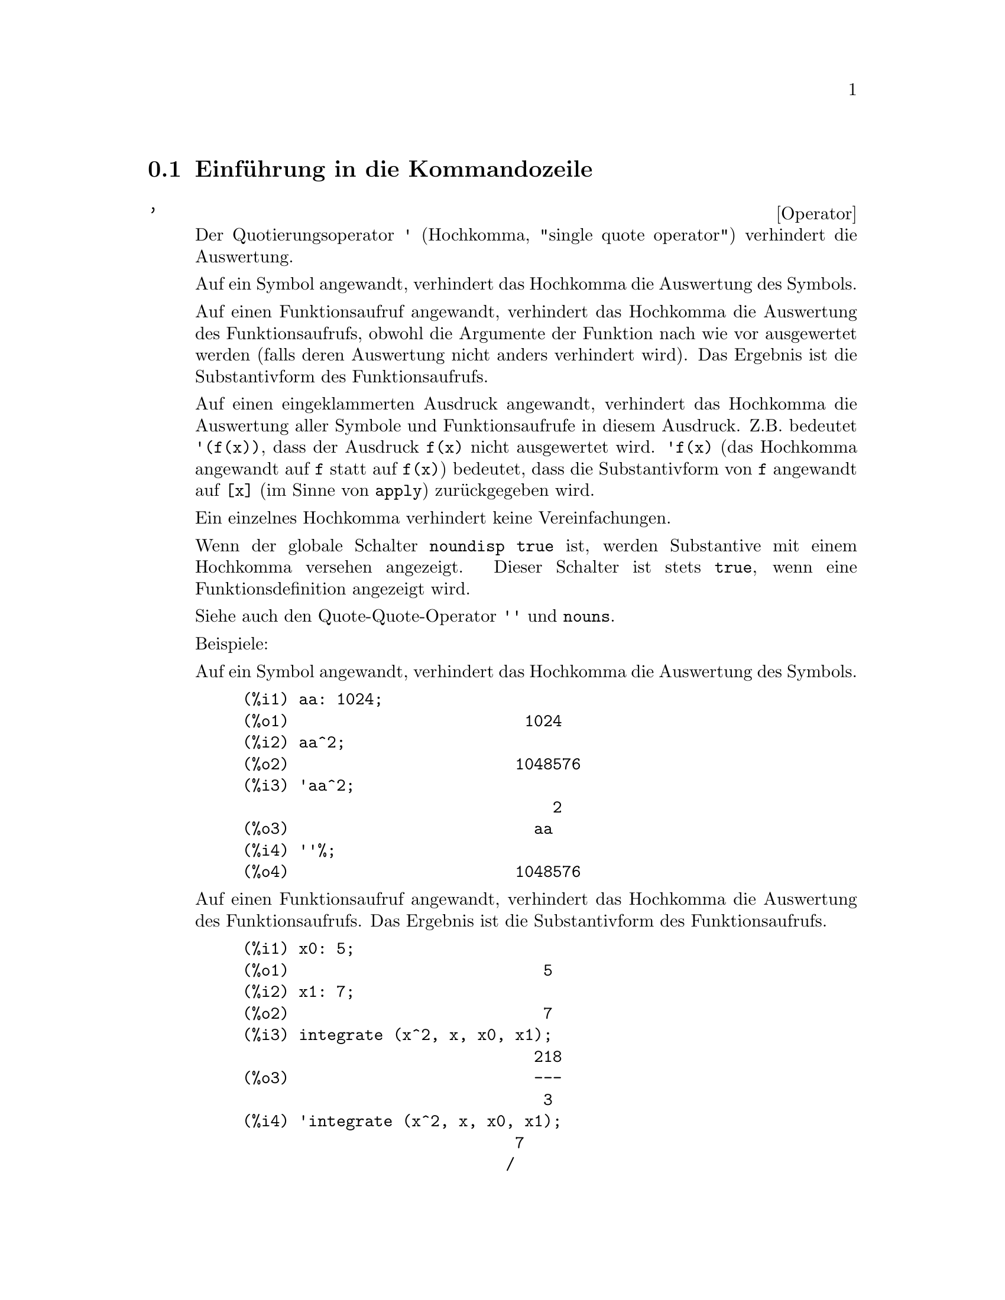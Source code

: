 @c Language: German
@c English original: Command.texi CVS 1.41

@menu
* Einf@"uhrung in die Kommandozeile::
* Definitionen f@"ur die Kommandozeile::
@end menu

@node Einf@"uhrung in die Kommandozeile, Definitionen f@"ur die Kommandozeile, Kommandozeile, Kommandozeile
@section Einf@"uhrung in die Kommandozeile

@c NEEDS EXAMPLES
@c THIS ITEM IS VERY IMPORTANT !!
@deffn {Operator} '
Der Quotierungsoperator @code{'} (Hochkomma, "single quote operator")
verhindert die Auswertung.

Auf ein Symbol angewandt, verhindert das Hochkomma die Auswertung des Symbols.

Auf einen Funktionsaufruf angewandt, verhindert das Hochkomma die Auswertung 
des Funktionsaufrufs, obwohl die Argumente der Funktion nach wie vor ausgewertet werden
(falls deren Auswertung nicht anders verhindert wird).
Das Ergebnis ist die Substantivform des Funktionsaufrufs. 

Auf einen eingeklammerten Ausdruck angewandt, verhindert das Hochkomma die Auswertung
aller Symbole und Funktionsaufrufe in diesem Ausdruck. 
@c DUNNO IF THESE EXAMPLES ARE STILL NEEDED -- COVERED BY ITEMS UNDER "Examples"
Z.B. bedeutet @code{'(f(x))}, dass der Ausdruck @code{f(x)} nicht ausgewertet wird.
@code{'f(x)} (das Hochkomma angewandt auf @code{f} statt auf @code{f(x)}) 
bedeutet, dass die Substantivform von @code{f} angewandt auf @code{[x]} 
(im Sinne von @code{apply}) zur@"uckgegeben wird.

Ein einzelnes Hochkomma verhindert keine Vereinfachungen.

Wenn der globale Schalter @code{noundisp} @code{true} ist, 
werden Substantive mit einem Hochkomma versehen angezeigt.
Dieser Schalter ist stets @code{true}, wenn eine Funktionsdefinition angezeigt wird.

Siehe auch den Quote-Quote-Operator @code{''} und @code{nouns}.

Beispiele:

Auf ein Symbol angewandt, verhindert das Hochkomma die Auswertung des Symbols.

@c ===beg===
@c aa: 1024;
@c aa^2;
@c 'aa^2;
@c ''%;
@c ===end===
@example
(%i1) aa: 1024;
(%o1)                         1024
(%i2) aa^2;
(%o2)                        1048576
(%i3) 'aa^2;
                                 2
(%o3)                          aa
(%i4) ''%;
(%o4)                        1048576
@end example

Auf einen Funktionsaufruf angewandt, verhindert das Hochkomma die Auswertung 
des Funktionsaufrufs. Das Ergebnis ist die Substantivform des Funktionsaufrufs. 

@c ===beg===
@c x0: 5;
@c x1: 7;
@c integrate (x^2, x, x0, x1);
@c 'integrate (x^2, x, x0, x1);
@c %, nouns;
@c ===end===
@example
(%i1) x0: 5;
(%o1)                           5
(%i2) x1: 7;
(%o2)                           7
(%i3) integrate (x^2, x, x0, x1);
                               218
(%o3)                          ---
                                3
(%i4) 'integrate (x^2, x, x0, x1);
                             7
                            /
                            [   2
(%o4)                       I  x  dx
                            ]
                            /
                             5
(%i5) %, nouns;
                               218
(%o5)                          ---
                                3
@end example

Auf einen eingeklammerten Ausdruck angewandt, verhindert das Hochkomma die 
Auswertung aller Symbole und Funktionsaufrufe in diesem Ausdruck.


@c ===beg===
@c aa: 1024;
@c bb: 19;
@c sqrt(aa) + bb;
@c '(sqrt(aa) + bb);
@c ''%;
@c ===end===
@example
(%i1) aa: 1024;
(%o1)                         1024
(%i2) bb: 19;
(%o2)                          19
(%i3) sqrt(aa) + bb;
(%o3)                          51
(%i4) '(sqrt(aa) + bb);
(%o4)                     bb + sqrt(aa)
(%i5) ''%;
(%o5)                          51
@end example

Ein einzelnes Hochkomma verhindert keine Vereinfachungen.

@c ===beg===
@c sin (17 * %pi) + cos (17 * %pi);
@c '(sin (17 * %pi) + cos (17 * %pi));
@c ===end===
@example
(%i1) sin (17 * %pi) + cos (17 * %pi);
(%o1)                          - 1
(%i2) '(sin (17 * %pi) + cos (17 * %pi));
(%o2)                          - 1
@end example

@end deffn

@deffn {Operator} ''
Der Quote-Quote-Operator @code{'@w{}'} (zwei einzelne Hochkommata) ver@"andert 
die Auswertung der eingegebenen Ausdr@"ucke.

Auf einen allgemeinen Ausdruck @var{expr} angewandt, bewirkt Quote-Quote,
dass der Wert von @var{expr} f@"ur @var{expr} in den eingegebenen Ausdruck eingesetzt wird.

Angewandt auf den Operator eines Ausdrucks, @"andert Quote-Quote
den Operator von einem Substantiv in ein Verb (sollte er nicht bereits ein Verb sein).

Der Quote-Quote-Operator wird durch den Eingabeparser angewandt;
er wird nicht als Teil des geparsten Eingabeausdrucks gespeichert.
Quote-Quote wird stets angewandt, sobald er geparst wird, und kann nicht quotiert werden. 
So bewirkt Quote-Quote eine Auswertung, auch wenn die Auswertung auf anderem Wege
unterdr@"uckt wird, so zum Beispiel in Funktionsdefinitionen, Lambda-Ausdr@"ucken
und Ausdr@"ucken, die durch ein Hochkomma (Operator @code{'}) quotiert sind.

Quote-Quote wird von @code{batch} und @code{load} erkannt.

Siehe auch den Quotierungsoperator @code{'} und @code{nouns}.

Beispiele:

Auf einen allgemeinen Ausdruck @var{expr} angewandt, bewirkt Quote-Quote,
dass der Wert von @var{expr} f@"ur @var{expr} in den eingegebenen Ausdruck eingesetzt wird.

@c ===beg===
@c expand ((a + b)^3);
@c [_, ''_];
@c [%i1, ''%i1];
@c [aa : cc, bb : dd, cc : 17, dd : 29];
@c foo_1 (x) := aa - bb * x;
@c foo_1 (10);
@c ''%;
@c ''(foo_1 (10));
@c foo_2 (x) := ''aa - ''bb * x;
@c foo_2 (10);
@c [x0 : x1, x1 : x2, x2 : x3];
@c x0;
@c ''x0;
@c '' ''x0;
@c ===end===
@example
(%i1) expand ((a + b)^3);
                     3        2      2      3
(%o1)               b  + 3 a b  + 3 a  b + a
(%i2) [_, ''_];
                         3    3        2      2      3
(%o2)     [expand((b + a) ), b  + 3 a b  + 3 a  b + a ]
(%i3) [%i1, ''%i1];
                         3    3        2      2      3
(%o3)     [expand((b + a) ), b  + 3 a b  + 3 a  b + a ]
(%i4) [aa : cc, bb : dd, cc : 17, dd : 29];
(%o4)                   [cc, dd, 17, 29]
(%i5) foo_1 (x) := aa - bb * x;
(%o5)                 foo_1(x) := aa - bb x
(%i6) foo_1 (10);
(%o6)                      cc - 10 dd
(%i7) ''%;
(%o7)                         - 273
(%i8) ''(foo_1 (10));
(%o8)                         - 273
(%i9) foo_2 (x) := ''aa - ''bb * x;
(%o9)                 foo_2(x) := cc - dd x
(%i10) foo_2 (10);
(%o10)                        - 273
(%i11) [x0 : x1, x1 : x2, x2 : x3];
(%o11)                    [x1, x2, x3]
(%i12) x0;
(%o12)                         x1
(%i13) ''x0;
(%o13)                         x2
(%i14) '' ''x0;
(%o14)                         x3
@end example

Angewandt auf den Operator eines Ausdrucks, @"andert Quote-Quote
den Operator von einem Substantiv in ein Verb (sollte er nicht bereits ein Verb sein).

@c ===beg==
@c sin (1);
@c ''sin (1);
@c declare (foo, noun);
@c foo (x) := x - 1729;
@c foo (100);
@c ''foo (100);
@c ===end==
@example
(%i1) sin (1);
(%o1)                        sin(1)
(%i2) ''sin (1);
(%o2)                    0.8414709848079
(%i3) declare (foo, noun);
(%o3)                         done
(%i4) foo (x) := x - 1729;
(%o4)                 ''foo(x) := x - 1729
(%i5) foo (100);
(%o5)                       foo(100)
(%i6) ''foo (100);
(%o6)                        - 1629
@end example

Der Quote-Quote-Operator wird durch den Eingabeparser angewandt;
er wird nicht als Teil des geparsten Eingabeausdrucks gespeichert.

@c ===beg===
@c [aa : bb, cc : dd, bb : 1234, dd : 5678];
@c aa + cc;
@c display (_, op (_), args (_));
@c ''(aa + cc);
@c display (_, op (_), args (_));
@c ===end===
@example
(%i1) [aa : bb, cc : dd, bb : 1234, dd : 5678];
(%o1)                 [bb, dd, 1234, 5678]
(%i2) aa + cc;
(%o2)                        dd + bb
(%i3) display (_, op (_), args (_));
                           _ = cc + aa

                         op(cc + aa) = +

                    args(cc + aa) = [cc, aa]

(%o3)                         done
(%i4) ''(aa + cc);
(%o4)                         6912
(%i5) display (_, op (_), args (_));
                           _ = dd + bb

                         op(dd + bb) = +

                    args(dd + bb) = [dd, bb]

(%o5)                         done
@end example

Quote-Quote bewirkt eine Auswertung, auch wenn die Auswertung auf anderem Wege
unterdr@"uckt wird, so zum Beispiel in Funktionsdefinitionen, Lambda-Ausdr@"ucken
und Ausdr@"ucken, die durch ein Hochkomma (Operator @code{'}) quotiert sind.

@c ===beg===
@c foo_1a (x) := ''(integrate (log (x), x));
@c foo_1b (x) := integrate (log (x), x);
@c dispfun (foo_1a, foo_1b);
@c integrate (log (x), x);
@c foo_2a (x) := ''%;
@c foo_2b (x) := %;
@c dispfun (foo_2a, foo_2b);
@c F : lambda ([u], diff (sin (u), u));
@c G : lambda ([u], ''(diff (sin (u), u)));
@c '(sum (a[k], k, 1, 3) + sum (b[k], k, 1, 3));
@c '(''(sum (a[k], k, 1, 3)) + ''(sum (b[k], k, 1, 3)));
@c ===end===
@example
(%i1) foo_1a (x) := ''(integrate (log (x), x));
(%o1)               foo_1a(x) := x log(x) - x
(%i2) foo_1b (x) := integrate (log (x), x);
(%o2)           foo_1b(x) := integrate(log(x), x)
(%i3) dispfun (foo_1a, foo_1b);
(%t3)               foo_1a(x) := x log(x) - x

(%t4)           foo_1b(x) := integrate(log(x), x)

(%o4)                      [%t3, %t4]
(%i4) integrate (log (x), x);
(%o4)                     x log(x) - x
(%i5) foo_2a (x) := ''%;
(%o5)               foo_2a(x) := x log(x) - x
(%i6) foo_2b (x) := %;
(%o6)                    foo_2b(x) := %
(%i7) dispfun (foo_2a, foo_2b);
(%t7)               foo_2a(x) := x log(x) - x

(%t8)                    foo_2b(x) := %

(%o8)                      [%t7, %t8]
(%i8) F : lambda ([u], diff (sin (u), u));
(%o8)             lambda([u], diff(sin(u), u))
(%i9) G : lambda ([u], ''(diff (sin (u), u)));
(%o9)                  lambda([u], cos(u))
(%i10) '(sum (a[k], k, 1, 3) + sum (b[k], k, 1, 3));
(%o10)         sum(b , k, 1, 3) + sum(a , k, 1, 3)
                    k                  k
(%i11) '(''(sum (a[k], k, 1, 3)) + ''(sum (b[k], k, 1, 3)));
(%o11)             b  + a  + b  + a  + b  + a
                    3    3    2    2    1    1
@end example

@end deffn

@c end concepts Command Line
@node Definitionen f@"ur die Kommandozeile,  , Einf@"uhrung in die Kommandozeile, Kommandozeile
@section Definitionen f@"ur die Kommandozeile

@c NEEDS WORK, ESPECIALLY EXAMPLES
@deffn {Funktion} alias (@var{new_name_1}, @var{old_name_1}, ..., @var{new_name_n}, @var{old_name_n})
stellt einen alternativen Namen f@"ur eine (Benutzer- oder System-) Funktion, Variable, Array, etc. zur Verf@"ugung. 
Eine gerade Anzahl an Argumenten muss dabei verwendet werden. 

@end deffn

@defvr {Optionsvariable} debugmode
Standardwert: @code{false}

Wenn in Maxima ein Fehler auftritt, startet Maxima den Debugger, falls @code{debugmode} @code{true} ist. 
Der Benutzer kann dann Kommandos eingeben, um den Stapelspeicher ("call stack") zu untersuchen, 
Haltepunkte ("breakpoints") zu setzen, den Maxima-Quelltext durchzugehen, etc. 
Siehe @code{debugging} f@"ur eine Liste der Kommandos f@"ur den Debugger.
When a Maxima error occurs, Maxima will start the debugger if @code{debugmode} is @code{true}.
The user may enter commands to examine the call stack, set breakpoints, step
through Maxima code, and so on. See @code{debugging} for a list of debugger commands.

@code{debugmode} erm@"oglicht nicht, Lisp-Fehler abzufangen. 
@c DO WE WANT TO SAY MORE ABOUT DEBUGGING LISP ERRORS ???
@c I'M NOT CONVINCED WE WANT TO OPEN THAT CAN OF WORMS !!!

@end defvr

@c NEEDS CLARIFICATION
@c VERY IMPORTANT !!
@deffn {Funktion} ev (@var{expr}, @var{arg_1}, ..., @var{arg_n})
Wertet den Ausdruck @var{expr} in einer Umgebung, die durch die Argumente @var{arg_1}, ..., @var{arg_n} 
angegeben ist, aus. Die Argumente sind Boolesche Schalter ("Boolean flags"), Zuweisungen, 
Gleichungen und Funktionen. @code{ev} gibt das Ergebnis (einen anderen Ausdruck) 
der Auswertung zur@"uck. 

Die Auswertung wird in den folgenden Schritten durchgef@"uhrt. 

@enumerate
@item
Zuerst wird die Umgebung @"uber eine Abfrage der Argumente eingerichtet, welche eins oder alle der 
folgend genannten sein k@"onnen.

@itemize @bullet
@item
@code{simp} bewirkt, dass @var{expr} vereinfacht wird, unabh@"angig von der 
Einstellung des Schalters @code{simp}, der, wenn @code{false}, Vereinfachungen verhindert.
@item
@code{noeval} unterbindet die Auswertungsphase von @code{ev} (siehe unten Schritt (4)).
Dies ist hilfreich in Verbindung mit anderen Schaltern und dadurch, dass 
@var{expr} erneut vereinfacht wird ohne dabei erneut ausgewertet zu werden.
@item
@code{nouns} bewirkt die Auswertung der Substantivformen
(typischerweise unausgewertete Funktionen wie @code{'integrate} oder @code{'diff})
in @var{expr}.
@item
@code{expand} bewirkt Expansion.
@item
@code{expand (@var{m}, @var{n})} bewirkt Expansion und setzt dabei die Werte von 
@code{maxposex} und @code{maxnegex} zu @var{m} bzw. @var{n}.
@item
@code{detout} bewirkt, dass jede in @var{expr} enthaltende inverse Matrix 
bei der Berechnung ihre Determinante eher als Vorfaktor festh@"alt
als jeden Eintrag hierdurch zu teilen.
@item
@code{diff} bewirkt, dass jede in @var{expr} aufgef@"uhrte Differentiation ausgef@"uhrt wird.
@item
@code{derivlist (@var{x}, @var{y}, @var{z}, ...)} bewirkt, dass Differentiationen 
nur bez@"uglich der aufgef@"uhrten Variablen ausgef@"uhrt werden.
@item
@code{float} bewirkt, dass nichtganzzahlige rationale Zahlen in Dezimalzahlen 
umgewandelt werden.
@item
@code{numer} bewirkt, dass einige mathematische Funktionen (einschlie@ss{}lich 
der Exponentiation) mit numerischen Argumenten in Dezimalzahlen ausgewertet werden.
Es bewirkt, dass Variablen in @var{expr}, die Zahlenwerte erhalten haben, 
durch ihre Werte ersetzt werden.
Es schaltet auch den Schalter @code{float} an.
@item
@code{pred} bewirkt, dass Pr@"adikate (Ausdr@"ucke, die zu @code{true} oder @code{false} evaluieren)
ausgewertet werden.
@item
@code{eval} bewirkt eine zus@"atzliche Nachauswertung von @var{expr}. (Siehe unten Schritt (5).)
@code{eval} kann mehrfach aufgef@"uhrt werden. Bei jedem Vorkommen von @code{eval} wir der 
Ausdruck erneut ausgewertet.
@item
@code{A}, wobei @code{A} ein als Auswertungsschalter erkl@"artes Atom ist ("evaluation flag", siehe @code{evflag}),
bewirkt, dass @code{A} w@"ahrend der Auswertung von @var{expr} an @code{true} gebunden ist.
@item
@code{V: expression} (oder alternativ @code{V=expression}) bewirkt, dass @code{V} 
w@"ahrend der Auswertung von @var{expr} an den Wert von @code{expression} gebunden ist. 
Beachte, dass wenn @code{V} eine Maxima-Option ist, wird @code{expression} 
w@"ahrend der Auswertung von @var{expr} als Wert der Option verwendet. 
Wenn mehr als ein Argument von @code{ev} von diesem Typ ist, wird diese Bindung parallel durchgef@"uhrt. 
Wenn @code{V} nichtatomarer Ausdruck ist, wird eher eine Substitution als eine Bindung durchgef@"uhrt.
@item
@code{F}, wobei @code{F} ein als Auswertungsfunktion erkl@"arter Funktionsname ist 
("evaluation function", siehe  @code{evfun}), bewirkt, dass @code{F} auf @var{expr} angewandt wird.
@item
Andere Funktionsnamen (z.B., @code{sum}) bewirken die Auswertung jedes Vorkommens dieser Namen 
in @var{expr}, so als w@"aren es Verben.
@item
Zus@"atzlich kann eine Funktion, die in @var{expr} vorkommt (sagen wir @code{F(x)}), 
durch die Eingabe von @code{F(x) := expression} als Argument von @code{ev} 
allein f@"ur diese Auswertung von @var{expr} lokal definiert werden.
@item
Wenn ein oben nicht erw@"ahntes Atom oder eine indizierte Variable oder ein indizierter Ausdruck 
als Argument gegeben ist, wird es ausgewertet und wenn das Ergebnis eine Gleichung oder eine 
Zuweisung ist, wird die aufgef@"uhrte Bindung oder Substitution durchgef@"uhrt. 
Ist das Ergebnis eine Liste, dann werden die Elemente der Liste als zus@"atzliche Argumente 
von @code{ev} angesehen. 
Dies erlaubt, eine Liste von Gleichungen zu verwenden (z.B. @code{[X=1, Y=A**2]}), oder 
eine Liste von Namen von Gleichungen (z.B. @code{[%t1, %t2]}, wobei @code{%t1} und
@code{%t2} an Gleichungen gebunden sind), wie sie beispielsweise von @code{solve} zur@"uckgegeben wird.
@end itemize

Die Argumente von @code{ev} k@"onnen in beliebiger Reihenfolge angegeben werden, mit der Ausnahme, 
dass die Substitution von Gleichungen der Reihe nach von links nach rechts durchgef@"uhrt wird,  
und dass hintereinander aufgef@"uhrte Auswertungsfunktionen entsprechend verkettet werden, 
z.B. wird @code{ev (@var{expr}, ratsimp, realpart)} zu @code{realpart (ratsimp (@var{expr}))} .

Die Schalter @code{simp}, @code{numer}, @code{float} und @code{pred} k@"onnen auch lokal in einem Block 
gesetzt werden, oder global in Maxima, wodurch sie bis zur n@"achsten Setzung wirksam bleiben.

Ist @var{expr} ein kanonischer rationaler Ausdruck (CRE), ist der von @code{ev} zur@"uckgegebene 
Ausdruck ebenfalls CRE, vorausgesetzt dass die Schalter @code{numer} und @code{float} beide nicht 
@code{true} sind.

@item
W@"ahrend des Schritts (1) wird eine Liste der nicht indizierten Variablen erstellt, 
die auf der linken Seite von unter den Argumenten befindlichen Gleichungen auftreten oder in den Werten 
der Argumente, falls diese Werte Gleichungen sind. 
Die Variablen in dem Ausdruck @var{expr} (nicht indizierten Variablen und auch indizierte Variablen, 
die keine assoziierte Arrayfunktionen besitzen) 
werden durch ihre globalen Werte ersetzt, es sei denn, sie sind in der gerade 
genannten Liste aufgef@"uhrt. 
Normalerweise ist @var{expr} eine Marke (Label) oder @code{%} (wie in @code{%i2} in dem Beispiel unten), 
so dass in diesem Schritt einfach nur der durch die Marke benannte Ausdruck abfragt wird, 
damit @code{ev} ihn dann bearbeiten kann.

@item
Wenn in den Argumenten irgendwelche Substitutionen aufgef@"uhrt sind, werden diese nun ausgef@"uhrt.

@item
Der resultierende Ausdruck wird erneut ausgewertet (wenn nicht @code{noeval} unter den Argumente ist) 
und gem@"a@ss{} der Argumente vereinfacht. Beachte, dass jeder Funktionsaufruf in @var{expr} 
erst ausgef@"uhrt wird, nachdem die enthaltenden Variablen ausgewertet wurde und dass sich dadurch 
@code{ev(F(x))} wie @code{F(ev(x))} verhalten wird.

@item
Bei jedem Vorkommen von @code{eval} in den Argumenten werden die Schritte (3) und (4) wiederholt.
@end enumerate

Beispiele:

@example
(%i1) sin(x) + cos(y) + (w+1)^2 + 'diff (sin(w), w);
                                     d                    2
(%o1)              cos(y) + sin(x) + -- (sin(w)) + (w + 1)
                                     dw
(%i2) ev (%, sin, expand, diff, x=2, y=1);
                          2
(%o2)   e        cos(w) + w  + 2 w + cos(1) + 1.909297426825682
@end example

Eine alternativ Top-Level-Syntax wird durch @code{ev} bereitgestellt, bei der man einfach nur 
die Argumente ohne @code{ev()} eingeben kann. D.h. man kann einfach schreiben 

@example
@var{expr}, @var{arg_1}, ..., @var{arg_n}
@end example

Diese Kurzschreibweise ist als Teil eines anderen Ausdrucks, z.B. in Funktionen, Bl@"ocken, etc., 
nicht gestattet.

Beachte im folgenden Beispiel den parallelen Bindungsprozess.

@example
(%i3) programmode: false;
(%o3)                                false
(%i4) x+y, x: a+y, y: 2;
(%o4)                              y + a + 2
(%i5) 2*x - 3*y = 3$
(%i6) -3*x + 2*y = -4$
(%i7) solve ([%o5, %o6]);
Solution

                                          1
(%t7)                               y = - -
                                          5

                                         6
(%t8)                                x = -
                                         5
(%o8)                            [[%t7, %t8]]
(%i8) %o6, %o8;
(%o8)                              - 4 = - 4
(%i9) x + 1/x > gamma (1/2);
                                   1
(%o9)                          x + - > sqrt(%pi)
                                   x
(%i10) %, numer, x=1/2;
(%o10)                      2.5 > 1.772453850905516
(%i11) %, pred;
(%o11)                               true
@end example

@end deffn

@defvr {Eigenschaft} evflag
Wenn ein Symbol @var{x} die Eigenschaft (@code{properties}) 
@code{evflag} ("evaluation flag", Auswertungsschalter) 
besitzt, sind die Ausdr@"ucke @code{ev(@var{expr}, @var{x})} und @code{@var{expr}, @var{x}}
(in der interaktiven Eingabe) @"aquivalent zu @code{ev(@var{expr}, @var{x} = true)}. 
Das hei@ss{}t, @var{x} ist w@"ahrend der Auswertung von @var{expr} an @code{true} gebunden. 

Der Ausdruck @code{declare(@var{x}, evflag)} verleiht der Variablen @var{x} die @code{evflag}-Eigenschaft.

Schalter, die standardm@"a@ss{}ig die @code{evflag}-Eigenschaft besitzen: 
@c FOLLOWING LIST CONSTRUCTED FROM LIST UNDER (prog1 '(evflag properties) ...)
@c NEAR LINE 2649 OF mlisp.lisp AT PRESENT (2004/11).
@code{algebraic},
@code{cauchysum},
@code{demoivre},
@code{dotscrules},
@code{%emode},
@code{%enumer},
@code{exponentialize},
@code{exptisolate},
@code{factorflag},
@code{float},
@code{halfangles},
@code{infeval},
@code{isolate_wrt_times},
@code{keepfloat},
@code{letrat},
@code{listarith},
@code{logabs},
@code{logarc},
@code{logexpand},
@code{lognegint},
@code{lognumer},
@code{m1pbranch},
@code{numer_pbranch},
@code{programmode},
@code{radexpand},
@code{ratalgdenom},
@code{ratfac},
@code{ratmx},
@code{ratsimpexpons},
@code{simp},
@code{simpsum},
@code{sumexpand} und
@code{trigexpand}.

Beispiele:

@c ===beg===
@c sin (1/2);
@c sin (1/2), float;
@c sin (1/2), float=true;
@c simp : false;
@c 1 + 1;
@c 1 + 1, simp;
@c simp : true;
@c sum (1/k^2, k, 1, inf);
@c sum (1/k^2, k, 1, inf), simpsum;
@c declare (aa, evflag);
@c if aa = true then YES else NO;
@c if aa = true then YES else NO, aa;
@c ===end===
@example
(%i1) sin (1/2);
                                 1
(%o1)                        sin(-)
                                 2
(%i2) sin (1/2), float;
(%o2)                   0.479425538604203
(%i3) sin (1/2), float=true;
(%o3)                   0.479425538604203
(%i4) simp : false;
(%o4)                         false
(%i5) 1 + 1;
(%o5)                         1 + 1
(%i6) 1 + 1, simp;
(%o6)                           2
(%i7) simp : true;
(%o7)                         true
(%i8) sum (1/k^2, k, 1, inf);
                            inf
                            ====
                            \     1
(%o8)                        >    --
                            /      2
                            ====  k
                            k = 1
(%i9) sum (1/k^2, k, 1, inf), simpsum;
                                 2
                              %pi
(%o9)                         ----
                               6
(%i10) declare (aa, evflag);
(%o10)                        done
(%i11) if aa = true then YES else NO;
(%o11)                         NO
(%i12) if aa = true then YES else NO, aa;
(%o12)                         YES
@end example

@end defvr

@defvr {Eigenschaft} evfun
Wenn eine Funktion @var{F} die Eigenschaft (@code{properties}) 
@code{evfun} ("evaluation function", Auswertungsfunktion) 
besitzt, sind die Ausdr@"ucke @code{ev(@var{expr}, @var{F})} und @code{@var{expr}, @var{F}}
(in der interaktiven Eingabe) @"aquivalent zu @code{@var{F}(ev(@var{expr}))}. 

Wenn zwei oder mehr @code{evfun}-Funktionen @var{F}, @var{G}, etc. aufgef@"uhrt werden, 
werden die Funktionen in der aufgef@"uhrten Reihenfolge angewandt. 

Der Ausdruck @code{declare(@var{F}, evfun)} verleiht der Funktion @var{F} die @code{evfun}-Eigenschaft.

Funktionen, die standardm@"a@ss{}ig die @code{evfun}-Eigenschaft besitzen: 
@c FOLLOWING LIST CONSTRUCTED FROM LIST UNDER (prog1 '(evfun properties) ...)
@c NEAR LINE 2643 IN mlisp.lisp AT PRESENT (2004/11).
@code{bfloat},
@code{factor},
@code{fullratsimp},
@code{logcontract},
@code{polarform},
@code{radcan},
@code{ratexpand},
@code{ratsimp},
@code{rectform},
@code{rootscontract},
@code{trigexpand}, and
@code{trigreduce}.

Beispiele:

@c ===beg===
@c x^3 - 1;
@c x^3 - 1, factor;
@c factor (x^3 - 1);
@c cos(4 * x) / sin(x)^4;
@c cos(4 * x) / sin(x)^4, trigexpand;
@c cos(4 * x) / sin(x)^4, trigexpand, ratexpand;
@c ratexpand (trigexpand (cos(4 * x) / sin(x)^4));
@c declare ([F, G], evfun);
@c (aa : bb, bb : cc, cc : dd);
@c aa;
@c aa, F;
@c F (aa);
@c F (ev (aa));
@c aa, F, G;
@c G (F (ev (aa)));
@c ===end===
@example
(%i1) x^3 - 1;
                              3
(%o1)                        x  - 1
(%i2) x^3 - 1, factor;
                                2
(%o2)                 (x - 1) (x  + x + 1)
(%i3) factor (x^3 - 1);
                                2
(%o3)                 (x - 1) (x  + x + 1)
(%i4) cos(4 * x) / sin(x)^4;
                            cos(4 x)
(%o4)                       --------
                               4
                            sin (x)
(%i5) cos(4 * x) / sin(x)^4, trigexpand;
                 4           2       2         4
              sin (x) - 6 cos (x) sin (x) + cos (x)
(%o5)         -------------------------------------
                                4
                             sin (x)
(%i6) cos(4 * x) / sin(x)^4, trigexpand, ratexpand;
                           2         4
                      6 cos (x)   cos (x)
(%o6)               - --------- + ------- + 1
                          2          4
                       sin (x)    sin (x)
(%i7) ratexpand (trigexpand (cos(4 * x) / sin(x)^4));
                           2         4
                      6 cos (x)   cos (x)
(%o7)               - --------- + ------- + 1
                          2          4
                       sin (x)    sin (x)
(%i8) declare ([F, G], evfun);
(%o8)                         done
(%i9) (aa : bb, bb : cc, cc : dd);
(%o9)                          dd
(%i10) aa;
(%o10)                         bb
(%i11) aa, F;
(%o11)                        F(cc)
(%i12) F (aa);
(%o12)                        F(bb)
(%i13) F (ev (aa));
(%o13)                        F(cc)
(%i14) aa, F, G;
(%o14)                      G(F(cc))
(%i15) G (F (ev (aa)));
(%o15)                      G(F(cc))
@end example

@end defvr
@c NEEDS WORK
@defvr {Optionsvariable} infeval
Erlaubt den Modus der endlosen Auswertung ("infinite evaluation"). 
@code{ev} wertet einen Ausdruck solange wiederholt aus, bis dieser sich nicht mehr @"andert. 
Um zu verhindern, dass eine Variable, sagen wir @code{X}, in diesem Modus fortw@"ahrend 
ausgewertet wird, kann man einfach @code{X='X} als Argument von @code{ev} einf@"ugen. 
Nat@"urlich werden Ausdr@"ucke wie @code{ev (X, X=X+1, infeval)} Endlosschleifen erzeugen. 

@end defvr

@c REVIEW FOR ACCURACY AND COMPLETENESS
@c THIS ITEM IS VERY IMPORTANT !!
@c NEEDS EXAMPLES
@deffn {Funktion} kill (@var{a_1}, ..., @var{a_n})
@deffnx {Funktion} kill (labels)
@deffnx {Funktion} kill (inlabels, outlabels, linelabels)
@deffnx {Funktion} kill (@var{n})
@deffnx {Funktion} kill ([@var{m}, @var{n}])
@deffnx {Funktion} kill (values, functions, arrays, ...)
@deffnx {Funktion} kill (all)
@deffnx {Funktion} kill (allbut (@var{a_1}, ..., @var{a_n}))

Entfernt alle Bindungen (Werte, Funktionen, Arrays oder Regeln) von den Argumenten 
@var{a_1}, ..., @var{a_n}. Ein Argument @var{a_k} kann ein Symbol oder ein einzelnes Arrayelement sein. 
Ist @var{a_k} ein einzelnes Arrayelement, entbindet @code{kill} dieses Element ohne dabei die 
anderen Elemente des Array zu beeinflussen.

Einige spezielle Argumente werden erkannt. Verschiedene Arten von Argumenten k@"onnen kombiniert werden, 
z.B. @code{kill (inlabels, functions, allbut (foo, bar))}.

@code{kill (labels)} entbindet alle bis dahin erzeugten Eingabe-, Ausgabe- und Zwischenmarken 
("input, output, and intermediate expression labels").
@code{kill (inlabels)} entbindet nur die Eingabemarken, die mit dem aktuellen Wert von @code{inchar} beginnen. 
Entsprechend entbindet @code{kill (outlabels)} nur die Ausgabemarken, 
die mit dem aktuellen Wert von @code{outchar} beginnen und  
@code{kill (linelabels)} entbindet nur die Zwischenmarken, 
die mit dem aktuellen Wert von @code{linechar} beginnen.

@code{kill (@var{n})}, wobei @var{n} eine ganze Zahl ist, 
entbindet die @var{n} letzten Eingabe- und Ausgabemarken

@code{kill ([@var{m}, @var{n}])} entbindet Eingabe- und Ausgabemarken von @var{m} bis @var{n}.

@code{kill (@var{infolist})}, wobei @var{infolist} ein Eintrag aus @code{infolists} ist 
(so wie @code{values}, @code{functions} oder @code{arrays}), 
entbindet alle Eintr@"age in @var{infolist}. Siehe auch @code{infolists}.

@code{kill (all)} entbindet s@"amtliche Eintr@"age in s@"amtlichen Infolisten. 
@code{kill (all)} setzt keine globale Variablen auf ihre Standardwerte zur@"uck; 
siehe @code{reset} zu diesem Punkt. 

@code{kill (allbut (@var{a_1}, ..., @var{a_n}))}
entbindet au@ss{}er @var{a_1}, ..., @var{a_n} s@"amtliche Eintr@"age in s@"amtlichen Infolisten. 
@code{kill (allbut (@var{infolist}))} entbindet alle Eintr@"age au@ss{}er denen in @var{infolist}, 
wobei @var{infolist} entweder @code{values} oder @code{functions}, @code{arrays}, etc. ist.

Der Speicherplatz, der durch eine bestimmte Bindungseigenschaft beansprucht wird, wird nicht eher  
freigegeben, bevor alle Symbole entbunden sind. Um insbesondere den Speicherplatz, 
der durch den Wert eines Symbols beansprucht wird, wieder freizugeben, wird sowohl die Ausgabemarke, 
die den gebundenen Wert zeigt, als auch das Symbol selbst entbunden.  

@code{kill} quotiert (Operator @code{'}) seine Argumente.
Der Quote-Quote-Operator @code{'@w{}'} verhindert Quotierung. 

@code{kill (@var{symbol})} entbindet @var{symbol} von s@"amtlichen Eigenschaften (@code{properties}). 
Im Kontrast, @code{remvalue}, @code{remfunction}, @code{remarray} und @code{remrule} entbinden 
jeweils eine spezielle Eigenschaft. 

@code{kill} gibt stets @code{done} zur@"uck, sogar wenn das Argument keine Bindung besa@ss{}.

@end deffn

@deffn {Funktion} labels (@var{symbol})
@deffnx {Systemvariable} labels
Gibt die Liste der Eingabe-, Ausgabe- und Zwischenmarken 
("input, output, and intermediate expression labels"), die mit @var{symbol} beginnen, zur@"uck. 
Typischerweise ist @var{symbol} der Wert von @code{inchar}, @code{outchar} oder @code{linechar}. 
Der Markenbuchstabe kann mit oder ohne Prozentzeichen angegeben werden, so ergeben 
zum Beispiel @code{i} und @code{%i} dasselbe Ergebnis. 

Wenn keine Marke mit @var{symbol} beginnt, gibt @code{labels} eine leere Liste zur@"uck. 

Die Funktion @code{labels} quotiert (Operator @code{'}) seine Argumente.
Der Quote-Quote-Operator @code{'@w{}'} verhindert Quotierung. 
Zum Beispiel gibt @code{labels (''inchar)} die Eingabemarken zur@"uck, die mit dem aktuellen 
Eingabemarkenbuchstaben beginnen.

Die Variable @code{labels} ist die Liste der Eingabe-, Ausgabe- und Zwischenmarken, 
einschlie@ss{}lich aller vorherigen Marken, falls @code{inchar}, @code{outchar} oder @code{linechar} 
neu definiert wurde. 

Standardm@"a@ss{}ig zeigt Maxima das Ergebnis jeder Benutzereingabe an, wobei dem Ergebnis eine Ausgabemarke 
hinzugef@"ugt wird. Die Anzeige der Ausgabe wird durch die Eingabe eines abschlie@ss{}enden 
@code{$} (Dollarzeichen) statt eines @code{;} (Semikolon) unterdr@"uckt. 
Dabei wird eine Ausgabemarke erzeugt und an das Ergebnis gebunden, jedoch nicht angezeigt, 
die Marke kann aber in der gleichen Art und Weise wie bei angezeigten Ausgabemarken referenziert werden. 
Siehe auch @code{%}, @code{%%} und @code{%th}.

Zwischenmarken k@"onnen durch einige Funktionen erzeugt werden. Der Schalter @code{programmode} 
bestimmt, ob @code{solve} und einige andere Funktionen Zwischenmarken erzeugen statt eine Liste 
von Ausdr@"ucken zur@"uckzugeben. 
Einige andere Funktionen, wie z.B. @code{ldisplay}, erzeugen stets Zwischenmarken. 

Siehe auch @code{inchar}, @code{outchar}, @code{linechar} und @code{infolists}.

@end deffn

@c EXPAND; SHOW WHAT HAPPENS WHEN linenum IS ASSIGNED A VALUE
@defvr {Systemvariable} linenum
Der Zeilenindex der aktuellen Ein- und Ausgabe. 

@end defvr

@c NEEDS WORK
@defvr {Systemvariable} myoptions
Standardwert: @code{[]}

@code{myoptions} ist die Liste aller Optionen, die durch den Benutzer neu gesetzt 
wurden, unabh@"angig davon, ob sie dabei wieder auf den Standardwert zur@"uckgesetzt wurden, oder nicht. 

@end defvr

@defvr {Optionsvariable} nolabels
Standardwert: @code{false}

Wenn @code{nolabels} @code{true} ist, werden die Eingabe- und Ausgabemarken 
("label" @code{%i} bzw. @code{%o}) 
angezeigt, die Marken jedoch nicht an die Ergebnisse gebunden, 
und die Marken werden auch nicht der Liste @code{labels} hinzugef@"ugt. 
Da in diesem Fall keine Marken an Ergebnisse gebunden sind, kann die Speicherbereinigung 
("garbage collection") den durch die Ergebnisse beanspruchten Speicher wieder frei geben. 

Andernfalls werden die Marken an die Ein- und Ausgabe gebunden und der Liste @code{labels} hinzugef@"ugt. 

Zwischenmarken (@code{%t}) werden durch @code{nolabels} nicht beeinflusst; 
sie werden unabh@"angig davon, ob @code{nolabels} @code{true} ist, oder @code{false}, 
gebunden und der Liste @code{labels} hinzugef@"ugt. 

Siehe auch @code{batch}, @code{load} und @code{labels}.

@end defvr

@c NEEDS WORK
@defvr {Optionsvariable} optionset
Standardwert: @code{false}

Wenn @code{optionset} @code{true} ist, gibt Maxima eine Meldung aus, wenn eine 
Maxima-Option neu gesetzt wird. 
Das kann n@"utzlich sein, wenn der Benutzer Zweifel an der Schreibweise einer Option hat und sicher 
gehen m@"ochte, dass er tats@"achlich einer Optionsvariablen einen Wert zugewiesen hat.

@end defvr

@deffn {Funktion} playback ()
@deffnx {Funktion} playback (@var{n})
@deffnx {Funktion} playback ([@var{m}, @var{n}])
@deffnx {Funktion} playback ([@var{m}])
@deffnx {Funktion} playback (input)
@deffnx {Funktion} playback (slow)
@deffnx {Funktion} playback (time)
@deffnx {Funktion} playback (grind)
Zeigt Eingabe-, Ausgabe- und Zwischenausdr@"ucke ("input, output, and intermediate expressions") 
an, ohne diese dabei neu zu berechnen. @code{playback} zeigt nur die Ausdr@"ucke, 
die an die Marken ("label") gebunden sind; andere Ausgaben 
(so wie z.B. durch @code{print}, @code{describe} oder Fehlermeldungen erzeugten Text) 
werden nicht angezeigt.
Siehe auch @code{labels}.

@code{playback} quotiert (Operator @code{'}) seine Argumente.
Der Quote-Quote-Operator @code{'@w{}'} verhindert Quotierung. 
@code{playback} gibt stets @code{done} zur@"uck.

@code{playback ()} (ohne Argumente) zeigt s@"amtliche Eingabe-, Ausgabe- und Zwischenausdr@"ucke an, 
die bis dahin erzeugt wurden.
Ein bereits berechneter Ausgabeausdruck wird dabei auch dann angezeigt, 
wenn er durch einen Abschluss mit @code{$} unterdr@"uckt wurde.

@code{playback (@var{n})} zeigt die letzten @var{n} Ausdr@"ucke an. 
Jeder Eingabe-, Ausgabe- und Zwischenausdruck z@"ahlt dabei als einer.

@code{playback ([@var{m}, @var{n}])} zeigt die Eingabe-, Ausgabe- und Zwischenausdr@"ucke 
mit den Zahlen von @var{m} bis einschlie@ss{}lich @var{n} an. 

@code{playback ([@var{m}])} ist @"aquivalent zu @code{playback ([@var{m}, @var{m}])}; 
normalerweise gibt dies ein Paar von Ein- und Ausgabeausdr@"ucken aus. 

@code{playback (input)} zeigt s@"amtliche Eingabeausdr@"ucke an, die bis dahin erzeugt wurden.

@code{playback (slow)} pausiert zwischen den Ausdr@"ucken und wartet darauf, dass der Benutzer  
@code{enter} dr@"uckt. Dieses Verhalten ist @code{demo} @"ahnlich. 
@c WHAT DOES THE FOLLOWING MEAN ??? 
@code{playback (slow)} ist in Verbindung mit @code{save} oder @code{stringout} n@"utzlich, 
wenn man bei der Erzeugung einer sekund@"aren Speicherdatei die verwendbaren Ausdr@"ucke herauspicken m@"ochte. 

@code{playback (time)} zeigt f@"ur jeden Ausdruck die Berechnungszeit an.
@c DON'T BOTHER TO MENTION OBSOLETE OPTIONS !!!
@c The arguments @code{gctime} and @code{totaltime} have the same effect as @code{time}.

@code{playback (grind)} zeigt die Eingabeausdr@"ucke in dem gleichen Format an wie
die Funktion @code{grind}. Ausgabeausdr@"ucke werden von der Option @code{grind} nicht beeinflusst. 
Siehe @code{grind}.

Die Argumente k@"onnen kombiniert werden, z.B. @code{playback ([5, 10], grind, time, slow)}.
@c APPEARS TO BE input INTERSECT (UNION OF ALL OTHER ARGUMENTS). CORRECT ???

@end deffn

@c NEEDS WORK ESPECIALLY EXAMPLES
@c WHOLE BUSINESS WITH PROPERTIES IS PRETTY CONFUSING, TRY TO CLEAR IT UP
@deffn {Funktion} printprops (@var{a}, @var{i})
@deffnx {Funktion} printprops ([@var{a_1}, ..., @var{a_n}], @var{i})
@deffnx {Funktion} printprops (all, @var{i})
Zeigt die zum Indikator @var{i} assoziierte Eigenschaft (@code{properties}) des Atoms @var{a} an.
@var{a} kann sowohl eine Liste von Atomen, als auch das Atom @code{all} sein, in welchem Fall 
s@"amtliche Atome mit der gegebenen Eigenschaft aufgef@"uhrt werden. 
Zum Beispiel  @code{printprops ([f, g], atvalue)}.  
@code{printprops} ist f@"ur Eigenschaften gedacht, 
die auf andere Weise nicht angezeigt werden k@"onnen, 
z.B. f@"ur @code{atvalue}, @code{atomgrad}, @code{gradef} und @code{matchdeclare}.

F@"ur Beispiele siehe @code{atvalue}, @code{gradef} und @code{matchdeclare}.

@end deffn

@defvr {Optionsvariable} prompt
Standardwert: @code{_}

@code{prompt} ist das Eingabeaufforderungssymbol der @code{demo}-Funktion, 
des @code{playback (slow)}-Modus und der Maxima-Bruch-Schleife (aufgerufen durch @code{break}).

@end defvr

@deffn {Funktion} quit ()
Beendet in einer Shell oder Eingabeaufforderung eine Maxima-Sitzung. 
Beachte, dass die Funktion als @code{quit();} oder @code{quit()$} eingegeben werden muss, 
nicht nur als @code{quit}. 

Um eine zu lang andauernde Berechnung zu stoppen, gib in der Shell oder Eingabeaufforderung 
@code{control-C} und in XMaxima und wxMaxima @code{control-G} ein. 
Standardm@"a@ss{}ig wird dann wieder eine Eingabezeile bereitgestellt. 
Ist @code{*debugger-hook*} @code{nil}, @"offnet @code{control-C} bzw. @code{control-G} den 
Lisp-Debugger. 
Siehe auch @code{debugging}.

@end deffn

@deffn {Funktion} remfunction (@var{f_1}, ..., @var{f_n})
@deffnx {Funktion} remfunction (all)
Entbindet die Symbole @var{f_1}, ..., @var{f_n} von ihren Funktionsdefinitionen. 
Die Argumente k@"onnen die Namen von gew@"ohnlichen Funktionen (durch @code{:=} oder @code{define} erzeugt) 
oder Makrofunktionen (durch @code{::=} erzeugt) sein.

@code{remfunction (all)} entbindet s@"amtliche Funktionsdefinitionen. 

@code{remfunction} quotiert (Operator @code{'}) seine Argumente.

@code{remfunction} gibt eine Liste mit den Symbolen zur@"uck, die von ihren Funktionsdefinitionen 
entbunden wurden. @code{false} wird statt der Symbole zur@"uckgegeben, f@"ur die es keine Funktionsdefinition 
gibt.

@end deffn

@deffn {Funktion} reset ()
Setzt viele globale Variablen, Optionen und einige andere Variablen auf ihre Standardwerte zur@"uck. 

@code{reset} verarbeitet die Variablen der Lisp-Liste @code{*variable-initial-values*}. 
Das Lisp-Makro @code{defmvar} setzt (unter anderem) Variablen auf diese Liste. 
Viele, aber nicht alle, globalen Variablen und Optionen sind mit Hilfe von @code{defmvar} 
definiert, andere mit @code{defmvar} definierte Variablen sind keine globalen Variablen oder Optionen. 

@end deffn

@defvr {Optionsvariable} showtime
Standardwert: @code{false}

Wenn @code{showtime} @code{true} ist, wird die Berechnungszeit und die verstrichene Zeit 
zusammen mit jedem Ausgabeausdruck angezeigt.

Die Berechnungszeit wird stets festgehalten, so dass @code{time} und @code{playback} 
die Berechnungszeit auch dann anzeigen k@"onnen, wenn @code{showtime} @code{false} ist.

Siehe auch @code{timer}.

@end defvr

@c IS THIS ANY DIFFERENT FROM ASSIGNING A PROPERTY ??
@c THIS REALLY SEEMS LIKE A HACK
@deffn {Funktion} sstatus (@var{feature}, @var{package})
Setzt den Status von @var{feature} in @var{package}. 
Nachdem @code{sstatus (@var{feature}, @var{package})} ausgef@"uhrt wurde, gibt 
@code{status (@var{feature}, @var{package})} @code{true} zur@"uck. 
Dies kann f@"ur das Schreiben eines Pakets n@"utzlich sein, 
um @"uber die geladenen Merkmale (@code{features}) die @"Ubersicht zu behalten. 

@end deffn

@c NEEDS EXPANSION, EXAMPLES
@deffn {Funktion} to_lisp ()

Betritt unter Maxima das Lisp-System. @code{(to-maxima)} geht zu Maxima zur@"uck.

@end deffn

@defvr {Systemvariable} values
Anfangswert: @code{[]}

@code{values} ist eine Liste aller gebundenen Variablen (keine Maxima-Optionen oder Schalter). 
Die Liste umfasst Symbole, die mit Hilfe von @code{:} , @code{::} oder @code{:=} gebunden wurden.

@end defvr
